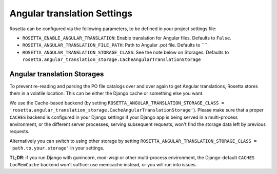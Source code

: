 Angular translation Settings
============================

Rosetta can be configured via the following parameters, to be defined in your project settings file:

* ``ROSETTA_ENABLE_ANGULAR_TRANSLATION``: Enable translation for Angular files. Defaults to ``False``.
* ``ROSETTA_ANGULAR_TRANSLATION_FILE_PATH``: Path to Angular .pot file. Defaults to ````.
* ``ROSETTA_ANGULAR_TRANSLATION_STORAGE_CLASS``: See the note below on Storages. Defaults to ``rosetta.angular_translation_storage.CacheAngularTranslationStorage``

Angular translation Storages
----------------------------

To prevent re-reading and parsing the PO file catalogs over and over again to get Angular translations, Rosetta stores them in a volatile location. This can be either the Django cache or something else you want.

We use the Cache-based backend (by setting ``ROSETTA_ANGULAR_TRANSLATION_STORAGE_CLASS = 'rosetta.angular_translation_storage.CacheAngularTranslationStorage'``). Please make sure that a proper ``CACHES`` backend is configured in your Django settings if your Django app is being served in a multi-process environment, or the different server processes, serving subsequent requests, won't find the storage data left by previous requests.

Alternatively you can switch to using other storage by setting ``ROSETTA_ANGULAR_TRANSLATION_STORAGE_CLASS = 'path.to.your.storage'`` in your settings.

**TL;DR**: if you run Django with gunincorn, mod-wsgi or other multi-process environment, the Django-default ``CACHES`` ``LocMemCache`` backend won't suffice: use memcache instead, or you will run into issues.
